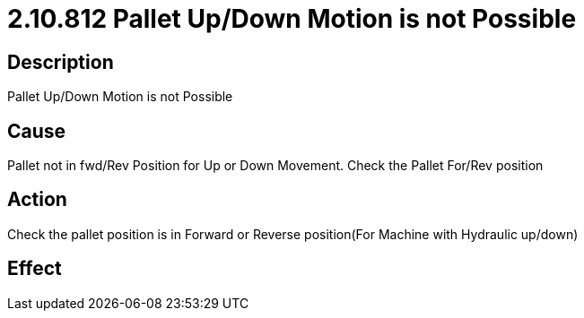 = 2.10.812 Pallet Up/Down Motion is not Possible
:imagesdir: img

== Description

Pallet Up/Down Motion is not Possible

== Cause
Pallet not in fwd/Rev Position for Up or Down Movement. 
Check the Pallet For/Rev position

== Action
Check the pallet position is in Forward or Reverse position(For Machine with Hydraulic up/down)
 

== Effect 
 


